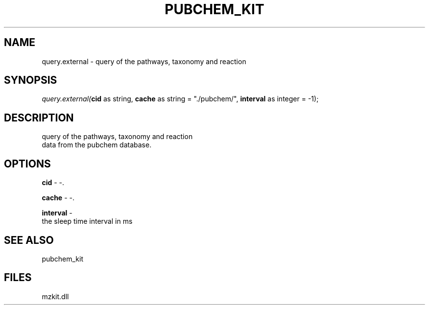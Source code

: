 .\" man page create by R# package system.
.TH PUBCHEM_KIT 1 2000-Jan "query.external" "query.external"
.SH NAME
query.external \- query of the pathways, taxonomy and reaction
.SH SYNOPSIS
\fIquery.external(\fBcid\fR as string, 
\fBcache\fR as string = "./pubchem/", 
\fBinterval\fR as integer = -1);\fR
.SH DESCRIPTION
.PP
query of the pathways, taxonomy and reaction 
 data from the pubchem database.
.PP
.SH OPTIONS
.PP
\fBcid\fB \fR\- -. 
.PP
.PP
\fBcache\fB \fR\- -. 
.PP
.PP
\fBinterval\fB \fR\- 
 the sleep time interval in ms
. 
.PP
.SH SEE ALSO
pubchem_kit
.SH FILES
.PP
mzkit.dll
.PP
